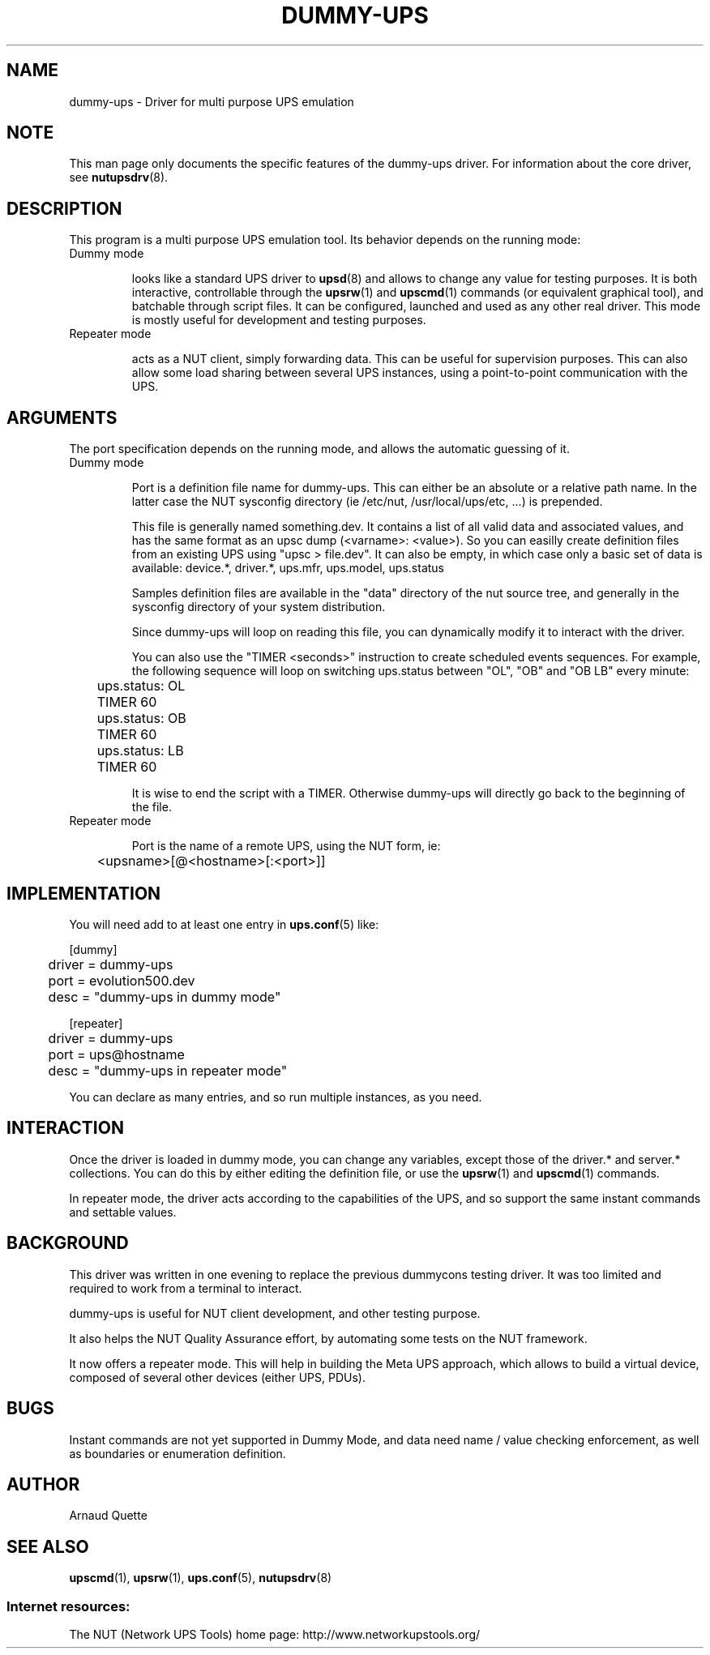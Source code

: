 .TH DUMMY-UPS 8 "Tue Oct 6 2009" "" "Network UPS Tools (NUT)"
.SH NAME
dummy-ups \- Driver for multi purpose UPS emulation

.SH NOTE
This man page only documents the specific features of the
dummy-ups driver.  For information about the core driver, see
\fBnutupsdrv\fR(8).

.SH DESCRIPTION
This program is a multi purpose UPS emulation tool.
Its behavior depends on the running mode:

.IP "Dummy mode"

looks like a standard UPS driver to \fBupsd\fR(8) and 
allows to change any value for testing purposes.  It is both interactive,
controllable through the \fBupsrw\fR(1) and \fBupscmd\fR(1) commands (or
equivalent graphical tool), and batchable through script files. It can be
configured, launched and used as any other real driver.  This mode is mostly
useful for development and testing purposes.

.IP "Repeater mode"

acts as a NUT client, simply forwarding data. This can be useful for supervision
purposes. This can also allow some load sharing between several UPS instances,
using a point\(hyto\(hypoint communication with the UPS.

.SH ARGUMENTS
The port specification depends on the running mode, and allows the automatic
guessing of it.

.IP "Dummy mode"

Port is a definition file name for dummy-ups. This can either
be an absolute or a relative path name. In the latter case the NUT
sysconfig directory (ie /etc/nut, /usr/local/ups/etc, ...) is prepended.

This file is generally named something.dev. It contains a list of all
valid data and associated values, and has the same format as an upsc
dump (<varname>: <value>). So you can easilly create definition
files from an existing UPS using "upsc > file.dev".
It can also be empty, in which case only a basic set of data is available:
device.*, driver.*, ups.mfr, ups.model, ups.status

Samples definition files are available in the "data" directory of the nut source
tree, and generally in the sysconfig directory of your system distribution.

Since dummy-ups will loop on reading this file, you can dynamically modify it to
interact with the driver.

You can also use the "TIMER <seconds>" instruction to create scheduled events
sequences. For example, the following sequence will loop on switching ups.status
between "OL", "OB" and "OB LB" every minute:

.nf
	ups.status: OL
	TIMER 60
	ups.status: OB
	TIMER 60
	ups.status: LB
	TIMER 60
.fi

It is wise to end the script with a TIMER. Otherwise dummy-ups will directly
go back to the beginning of the file.

.IP "Repeater mode"

Port is the name of a remote UPS, using the NUT form, ie:

	<upsname>[@<hostname>[:<port>]]

.SH IMPLEMENTATION
You will need add to at least one entry in \fBups.conf\fR(5) like:

.nf
[dummy]
	driver = dummy-ups
	port = evolution500.dev
	desc = "dummy-ups in dummy mode"
.fi

.nf
[repeater]
	driver = dummy-ups
	port = ups@hostname
	desc = "dummy-ups in repeater mode"
.fi

You can declare as many entries, and so run multiple instances, as you need.

.SH INTERACTION

Once the driver is loaded in dummy mode, you can change any variables, except
those of the driver.* and server.* collections.
You can do this by either editing the definition file, or use the
\fBupsrw\fR(1) and \fBupscmd\fR(1) commands.

In repeater mode, the driver acts according to the capabilities of the UPS, and
so support the same instant commands and settable values.

.SH BACKGROUND

This driver was written in one evening to replace the previous dummycons
testing driver. It was too limited and required to work from a terminal to
interact.

dummy-ups is useful for NUT client development, and other testing purpose.

It also helps the NUT Quality Assurance effort, by automating some tests on the
NUT framework.

It now offers a repeater mode. This will help in building the Meta UPS approach,
which allows to build a virtual device, composed of several other devices
(either UPS, PDUs).

.SH BUGS
Instant commands are not yet supported in Dummy Mode, and data need name /
value checking enforcement, as well as boundaries or enumeration definition.

.SH AUTHOR
Arnaud Quette

.SH SEE ALSO

\fBupscmd\fR(1),
\fBupsrw\fR(1),
\fBups.conf\fR(5),
\fBnutupsdrv\fR(8)

.SS Internet resources:
The NUT (Network UPS Tools) home page: http://www.networkupstools.org/
